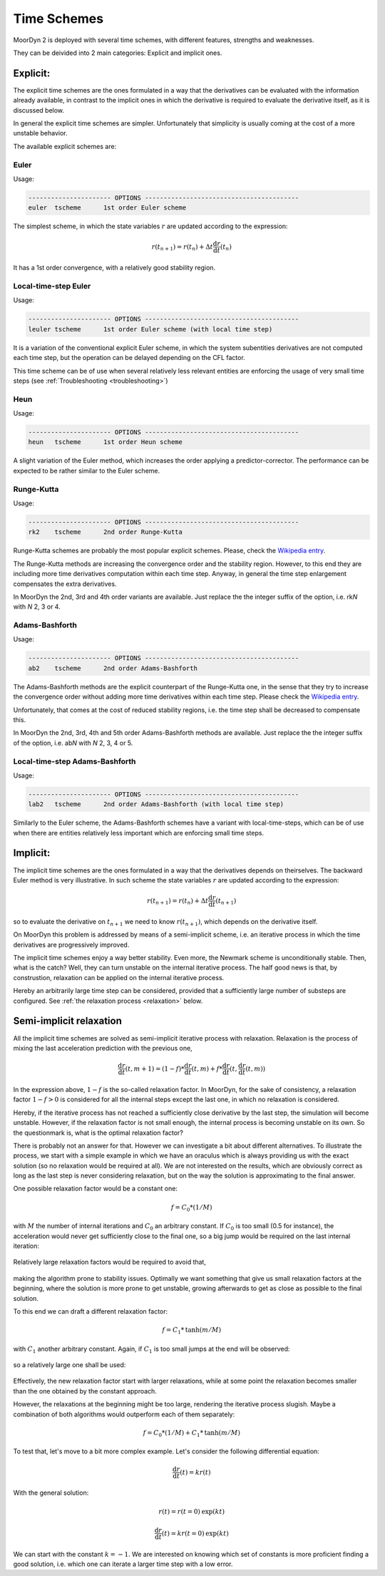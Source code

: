 Time Schemes
============
.. _tschemes:

MoorDyn 2 is deployed with several time schemes, with different features,
strengths and weaknesses.

They can be deivided into 2 main categories: Explicit and implicit ones.

Explicit:
---------

The explicit time schemes are the ones formulated in a way that the derivatives
can be evaluated with the information already available, in contrast to the
implicit ones in which the derivative is required to evaluate the derivative
itself, as it is discussed below.

In general the explicit time schemes are simpler. Unfortunately that simplicity
is usually coming at the cost of a more unstable behavior.

The available explicit schemes are:

Euler
^^^^^

Usage:

.. code-block:: none

 ---------------------- OPTIONS -----------------------------------------
 euler  tscheme      1st order Euler scheme

The simplest scheme, in which the state variables :math:`r` are updated
according to the expression:

.. math::
   r(t_{n+1}) = r(t_n) + \Delta t \frac{\mathrm{d} r}{\mathrm{d} t}(t_n)

It has a 1st order convergence, with a relatively good stability region.

Local-time-step Euler
^^^^^^^^^^^^^^^^^^^^^

Usage:

.. code-block:: none

 ---------------------- OPTIONS -----------------------------------------
 leuler tscheme      1st order Euler scheme (with local time step)

It is a variation of the conventional explicit Euler scheme, in which the system
subentities derivatives are not computed each time step, but the operation can
be delayed depending on the CFL factor.

This time scheme can be of use when several relatively less relevant entities
are enforcing the usage of very small time steps (see
:ref:`Troubleshooting <troubleshooting>`)

Heun
^^^^

Usage:

.. code-block:: none

 ---------------------- OPTIONS -----------------------------------------
 heun   tscheme      1st order Heun scheme

A slight variation of the Euler method, which increases the order applying a
predictor-corrector. The performance can be expected to be rather similar to
the Euler scheme.

Runge-Kutta
^^^^^^^^^^^

Usage:

.. code-block:: none

 ---------------------- OPTIONS -----------------------------------------
 rk2    tscheme      2nd order Runge-Kutta

Runge-Kutta schemes are probably the most popular explicit schemes. Please,
check the
`Wikipedia entry <https://en.wikipedia.org/wiki/Runge%E2%80%93Kutta_methods>`_.

The Runge-Kutta methods are increasing the convergence order and the stability
region. However, to this end they are including more time derivatives
computation within each time step. Anyway, in general the time step enlargement
compensates the extra derivatives.

In MoorDyn the 2nd, 3rd and 4th order variants are available. Just replace the
the integer suffix of the option, i.e. rk\ *N* with *N* 2, 3 or 4.

Adams-Bashforth
^^^^^^^^^^^^^^^

Usage:

.. code-block:: none

 ---------------------- OPTIONS -----------------------------------------
 ab2    tscheme      2nd order Adams-Bashforth

The Adams-Bashforth methods are the explicit counterpart of the Runge-Kutta one,
in the sense that they try to increase the convergence order without adding
more time derivatives within each time step. Please check the
`Wikipedia entry <https://en.wikiversity.org/wiki/Adams-Bashforth_and_Adams-Moulton_methods>`_.

Unfortunately, that comes at the cost of reduced stability regions, i.e. the
time step shall be decreased to compensate this.

In MoorDyn the 2nd, 3rd, 4th and 5th order Adams-Bashforth methods are
available. Just replace the the integer suffix of the option, i.e. ab\ *N* with
*N* 2, 3, 4 or 5.

Local-time-step Adams-Bashforth
^^^^^^^^^^^^^^^^^^^^^^^^^^^^^^^

Usage:

.. code-block:: none

 ---------------------- OPTIONS -----------------------------------------
 lab2   tscheme      2nd order Adams-Bashforth (with local time step)

Similarly to the Euler scheme, the Adams-Bashforth schemes have a variant with
local-time-steps, which can be of use when there are entities relatively less
important which are enforcing small time steps.

Implicit:
---------

The implicit time schemes are the ones formulated in a way that the derivatives
depends on theirselves. The backward Euler method is very illustrative. In such
scheme the state variables :math:`r` are updated according to the expression:

.. math::
   r(t_{n+1}) = r(t_n) + \Delta t \frac{\mathrm{d} r}{\mathrm{d} t}(t_{n+1})

so to evaluate the derivative on :math:`t_{n+1}` we need to know
:math:`r(t_{n+1})`, which depends on the derivative itself.

On MoorDyn this problem is addressed by means of a semi-implicit scheme, i.e.
an iterative process in which the time derivatives are progressively improved.

The implicit time schemes enjoy a way better stability. Even more, the Newmark
scheme is unconditionally stable. Then, what is the catch? Well, they can turn
unstable on the internal iterative process. The half good news is that, by
construstion, relaxation can be applied on the internal iterative process.

Hereby an arbitrarily large time step can be considered, provided that a
sufficiently large number of substeps are configured. See
:ref:`the relaxation process <relaxation>` below.

Semi-implicit relaxation
------------------------
.. _relaxation:

All the implicit time schemes are solved as semi-implicit iterative process with
relaxation. Relaxation is the process of mixing the last acceleration prediction
with the previous one,

.. math::
   \frac{\mathrm{d} r}{\mathrm{d} t}(t, m + 1) =
   (1 - f) * \frac{\mathrm{d} r}{\mathrm{d} t}(t, m) +
   f * \frac{\mathrm{d} r}{\mathrm{d} t}(t, \frac{\mathrm{d} r}{\mathrm{d} t}(t, m))

In the expression above, :math:`1 - f` is the so-called relaxation factor. In
MoorDyn, for the sake of consistency,  a relaxation factor :math:`1 - f > 0` is
considered for all the internal steps except the last one, in which no
relaxation is considered.

Hereby, if the iterative process has not reached a
sufficiently close derivative by the last step, the simulation will become
unstable.
However, if the relaxation factor is not small enough, the internal process is
becoming unstable on its own.
So the questionmark is, what is the optimal relaxation factor?

There is probably not an answer for that. However we can investigate a bit about
different alternatives. To illustrate the process, we start with a simple
example in which we have an oraculus which is always providing us with the exact
solution (so no relaxation would be required at all). We are not interested on
the results, which are obviously correct as long as the last step is never
considering relaxation, but on the way the solution is approximating to the
final answer.

One possible relaxation factor would be a constant one:

.. math::
   f = C_0 * (1 / M)

with :math:`M` the number of internal iterations and :math:`C_0` an arbitrary
constant. If :math:`C_0` is too small (0.5 for instance), the acceleration would
never get sufficiently close to the final one, so a big jump would be required
on the last internal iteration:

.. figure:: relaxation_001.png
   :alt: Constant small relaxation factor

Relatively large relaxation factors would be required to avoid that,

.. figure:: relaxation_002.png
   :alt: Constant large relaxation factor

making the algorithm prone to stability issues. Optimally we want something that
give us small relaxation factors at the beginning, where the solution is more
prone to get unstable, growing afterwards to get as close as possible to the
final solution.

To this end we can draft a different relaxation factor:

.. math::
   f = C_1 * \mathrm{tanh}(m / M)

with :math:`C_1` another arbitrary constant. Again, if :math:`C_1` is too small
jumps at the end will be observed:

.. figure:: relaxation_003.png
   :alt: tanh small relaxation factor

so a relatively large one shall be used:

.. figure:: relaxation_004.png
   :alt: tanh large relaxation factor

Effectively, the new relaxation factor start with larger relaxations, while at
some point the relaxation becomes smaller than the one obtained by the
constant approach.

However, the relaxations at the beginning might be too large, rendering
the iterative process slugish. Maybe a combination of both algorithms would
outperform each of them separately:

.. math::
   f = C_0 * (1 / M) + C_1 * \mathrm{tanh}(m / M)

To test that, let's move to a bit more complex example. Let's consider the
following differential equation:

.. math::
  \frac{\mathrm{d} r}{\mathrm{d} t}(t) = k r(t)

With the general solution:

.. math::
  r(t) = r(t=0) \mathrm{exp}(k t)

.. math::
  \frac{\mathrm{d} r}{\mathrm{d} t}(t) = k r(t=0) \mathrm{exp}(k t)

We can start with the constant :math:`k = -1`. We are interested on knowing
which set of constants is more proficient finding a good solution, i.e. which
one can iterate a larger time step with a low error.
